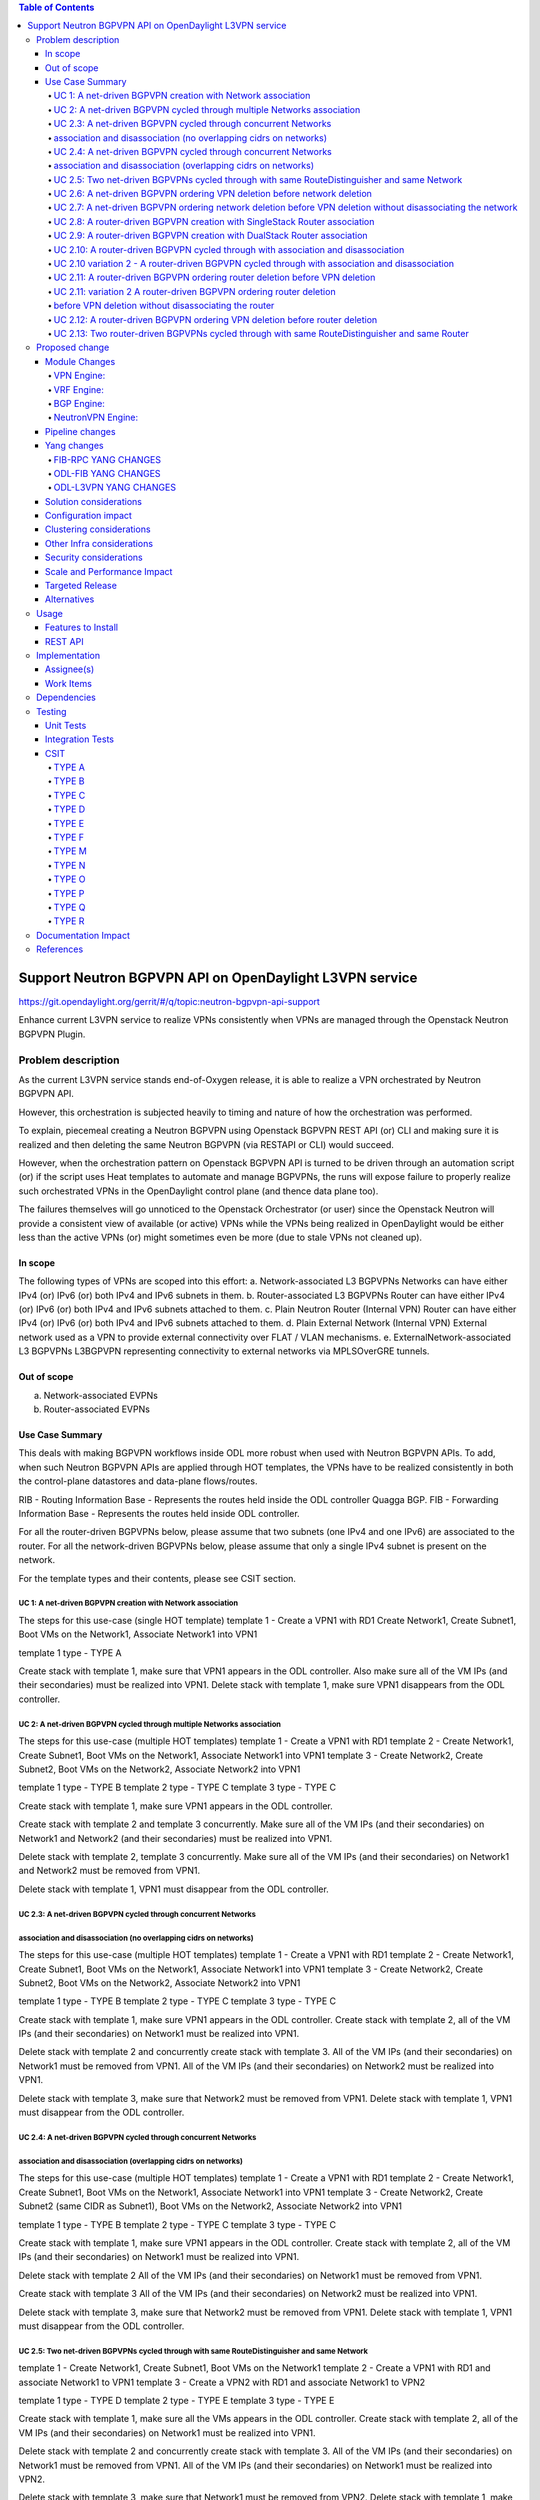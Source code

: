 .. contents:: Table of Contents
      :depth: 5

========================================================
Support Neutron BGPVPN API on OpenDaylight L3VPN service
========================================================

https://git.opendaylight.org/gerrit/#/q/topic:neutron-bgpvpn-api-support

Enhance current L3VPN service to realize VPNs consistently when
VPNs are managed through the Openstack Neutron BGPVPN Plugin.

Problem description
===================

As the current L3VPN service stands end-of-Oxygen release,
it is able to realize a VPN orchestrated by Neutron BGPVPN API.

However, this orchestration is subjected heavily to timing 
and nature of how the orchestration was performed.

To explain, piecemeal creating a Neutron BGPVPN using 
Openstack BGPVPN REST API (or) CLI and making
sure it is realized and then deleting the same Neutron BGPVPN
(via RESTAPI or CLI) would succeed.

However, when the orchestration pattern on Openstack BGPVPN 
API is turned to be driven through an automation script  (or)
if the script uses Heat templates to automate and manage BGPVPNs,
the runs will expose failure to properly realize such orchestrated
VPNs in the OpenDaylight control plane (and thence data plane too).

The failures themselves will go unnoticed to the Openstack 
Orchestrator (or user) since the Openstack Neutron will
provide a consistent view of available (or active) VPNs
while the VPNs being realized in OpenDaylight would be
either less than the active VPNs (or) might sometimes
even be more (due to stale VPNs not cleaned up).

In scope
---------
The following types of VPNs are scoped into this effort:
a. Network-associated L3 BGPVPNs
Networks can have either IPv4 (or) IPv6 (or) both IPv4 and IPv6 subnets in them.
b. Router-associated L3 BGPVPNs
Router can have either IPv4 (or) IPv6 (or) both IPv4 and IPv6 subnets attached to them.
c. Plain Neutron Router (Internal VPN)
Router can have either IPv4 (or) IPv6 (or) both IPv4 and IPv6 subnets attached to them.
d. Plain External Network (Internal VPN)
External network used as a VPN to provide external connectivity over FLAT / VLAN mechanisms.
e. ExternalNetwork-associated L3 BGPVPNs
L3BGPVPN representing connectivity to external networks via MPLSOverGRE tunnels.

Out of scope
------------
a. Network-associated EVPNs 
b. Router-associated EVPNs

Use Case Summary
----------------

This deals with making BGPVPN workflows inside ODL more robust when used with Neutron
BGPVPN APIs. To add, when such Neutron BGPVPN APIs are applied through HOT templates, 
the VPNs have to be realized consistently in both the control-plane datastores and
data-plane flows/routes.

RIB - Routing Information Base - Represents the routes held inside the ODL controller Quagga BGP.
FIB - Forwarding Information Base - Represents the routes held inside ODL controller. 

For all the router-driven BGPVPNs below, please assume that two subnets (one IPv4 and one IPv6) are
associated to the router.
For all the network-driven BGPVPNs below, please assume that only a single IPv4 subnet is present on the
network.

For the template types and their contents, please see CSIT section.

UC 1:  A net-driven BGPVPN creation with Network association 
^^^^^^^^^^^^^^^^^^^^^^^^^^^^^^^^^^^^^^^^^^^^^^^^^^^^^^^^^^^^
The steps for this use-case (single HOT template)
template 1 - Create a VPN1 with RD1
Create Network1, Create Subnet1, Boot VMs on the Network1, Associate Network1 into VPN1

template 1 type - TYPE A

Create stack with template 1, make sure that VPN1 appears in the ODL controller.
Also make sure all of the VM IPs (and their secondaries) must be realized into VPN1.
Delete stack with template 1, make sure VPN1 disappears from the ODL controller.

UC 2:  A net-driven BGPVPN cycled through multiple Networks association 
^^^^^^^^^^^^^^^^^^^^^^^^^^^^^^^^^^^^^^^^^^^^^^^^^^^^^^^^^^^^^^^^^^^^^^^
The steps for this use-case (multiple HOT templates)
template 1 - Create a VPN1 with RD1
template 2 - Create Network1, Create Subnet1, Boot VMs on the Network1, Associate Network1 into VPN1
template 3 - Create Network2, Create Subnet2, Boot VMs on the Network2, Associate Network2 into VPN1

template 1 type - TYPE B
template 2 type - TYPE C 
template 3 type - TYPE C 

Create stack with template 1, make sure VPN1 appears in the ODL controller.

Create stack with template 2 and template 3 concurrently.
Make sure all of the VM IPs (and their secondaries) on Network1 and Network2 (and their secondaries)
must be realized into VPN1.

Delete stack with template 2, template 3 concurrently.
Make sure all of the VM IPs (and their secondaries) on Network1 and Network2 must be removed from VPN1.

Delete stack with template 1, VPN1 must disappear from the ODL controller.

UC 2.3:  A net-driven BGPVPN cycled through concurrent Networks
^^^^^^^^^^^^^^^^^^^^^^^^^^^^^^^^^^^^^^^^^^^^^^^^^^^^^^^^^^^^^^^^
association and disassociation (no overlapping cidrs on networks)
^^^^^^^^^^^^^^^^^^^^^^^^^^^^^^^^^^^^^^^^^^^^^^^^^^^^^^^^^^^^^^^^^
The steps for this use-case (multiple HOT templates)
template 1 - Create a VPN1 with RD1
template 2 - Create Network1, Create Subnet1, Boot VMs on the Network1, Associate Network1 into VPN1
template 3 - Create Network2, Create Subnet2, Boot VMs on the Network2, Associate Network2 into VPN1

template 1 type - TYPE B
template 2 type - TYPE C 
template 3 type - TYPE C 

Create stack with template 1, make sure VPN1 appears in the ODL controller.
Create stack with template 2, all of the VM IPs (and their secondaries) on Network1
must be realized into VPN1.

Delete stack with template 2 and concurrently create stack with template 3.
All of the VM IPs (and their secondaries) on Network1 must be removed from VPN1.
All of the VM IPs (and their secondaries) on Network2 must be realized into VPN1.

Delete stack with template 3, make sure that Network2 must be removed from VPN1.
Delete stack with template 1, VPN1 must disappear from the ODL controller.

UC 2.4:  A net-driven BGPVPN cycled through concurrent Networks
^^^^^^^^^^^^^^^^^^^^^^^^^^^^^^^^^^^^^^^^^^^^^^^^^^^^^^^^^^^^^^^
association and disassociation (overlapping cidrs on networks)
^^^^^^^^^^^^^^^^^^^^^^^^^^^^^^^^^^^^^^^^^^^^^^^^^^^^^^^^^^^^^^^
The steps for this use-case (multiple HOT templates)
template 1 - Create a VPN1 with RD1
template 2 - Create Network1, Create Subnet1, Boot VMs on the Network1, Associate Network1 into VPN1
template 3 - Create Network2, Create Subnet2 (same CIDR as Subnet1), Boot VMs on the Network2, Associate Network2 into VPN1

template 1 type - TYPE B 
template 2 type - TYPE C 
template 3 type - TYPE C 

Create stack with template 1, make sure VPN1 appears in the ODL controller.
Create stack with template 2, all of the VM IPs (and their secondaries) on Network1
must be realized into VPN1.

Delete stack with template 2 
All of the VM IPs (and their secondaries) on Network1 must be removed from VPN1.

Create stack with template 3
All of the VM IPs (and their secondaries) on Network2 must be realized into VPN1.

Delete stack with template 3, make sure that Network2 must be removed from VPN1.
Delete stack with template 1, VPN1 must disappear from the ODL controller.

UC 2.5: Two net-driven BGPVPNs cycled through with same RouteDistinguisher and same Network
^^^^^^^^^^^^^^^^^^^^^^^^^^^^^^^^^^^^^^^^^^^^^^^^^^^^^^^^^^^^^^^^^^^^^^^^^^^^^^^^^^^^^^^^^^^^
template 1 - Create Network1, Create Subnet1, Boot VMs on the Network1
template 2 - Create a VPN1 with RD1 and associate Network1 to VPN1 
template 3 - Create a VPN2 with RD1 and associate Network1 to VPN2

template 1 type - TYPE D 
template 2 type - TYPE E 
template 3 type - TYPE E 

Create stack with template 1, make sure all the VMs appears in the ODL controller.
Create stack with template 2, all of the VM IPs (and their secondaries) on Network1
must be realized into VPN1.

Delete stack with template 2 and concurrently create stack with template 3.
All of the VM IPs (and their secondaries) on Network1 must be removed from VPN1.
All of the VM IPs (and their secondaries) on Network1 must be realized into VPN2.

Delete stack with template 3, make sure that Network1 must be removed from VPN2.
Delete stack with template 1, make sure all the VMs disappear from the ODL controller.

UC 2.6: A net-driven BGPVPN ordering VPN deletion before network deletion 
^^^^^^^^^^^^^^^^^^^^^^^^^^^^^^^^^^^^^^^^^^^^^^^^^^^^^^^^^^^^^^^^^^^^^^^^^
template 1 - Create a VPN1 with RD1
template 2 - Create Network1, Create Subnet1, Boot VMs on the Network1, Associate Network1 into VPN1

template 1 type - TYPE B
template 2 type - TYPE C 

Create stack with template 1, make sure VPN1 appears in the ODL controller.
Create stack with template 2, all of the VM IPs (and their secondaries) on Network1
must be realized into VPN1.

Delete stack with template 1
All of the VM IPs (and their secondaries) on Network1 must be removed from VPN1.
Make sure ELAN traffic continues to work.

Delete stack with template 2 
Make sure all the VMs, Networks disappear from the ODL controller.

UC 2.7: A net-driven BGPVPN ordering network deletion before VPN deletion without disassociating the network
^^^^^^^^^^^^^^^^^^^^^^^^^^^^^^^^^^^^^^^^^^^^^^^^^^^^^^^^^^^^^^^^^^^^^^^^^^^^^^^^^^^^^^^^^^^^^^^^^^^^^^^^^^^^
The steps for this use-case (multiple HOT templates)
template 1 - Create a VPN1 with RD1
template 2 - Create Network1, Create IPv4 Subnet1, Boot VMs on the Network1
template 3 - Associate Network1 into VPN1

template 1 type - TYPE B
template 2 type - TYPE D 
template 3 type - TYPE F 

Create stack with template 1, make sure VPN1 appears in the ODL controller.
Create stack with template 2, ensure all of the VM IPs (and their secondaries) on Router1 
must be realized into VPN1.
Create stack with template 3, and ensure all of the VM IPs (and their secondaries)
on Router1 must be realized into VPN1.

Delete stack with template 2, make sure that Network1 must be removed from VPN1.
Also make sure all of the VMs (and their secondaries) along with Network1 are not hanging around at all.

Delete stack with template 1, VPN1 must disappear from the ODL controller.
Delete stack with template 3,  the stack deletion must fail and this is normal.

UC 2.8:  A router-driven BGPVPN creation with SingleStack Router association 
^^^^^^^^^^^^^^^^^^^^^^^^^^^^^^^^^^^^^^^^^^^^^^^^^^^^^^^^^^^^^^^^^^^^^^^^^^^^
The steps for this use-case (single HOT template)
template 1 - Create a VPN1 with RD1.  Create Network1, Create Subnet1, Boot VMs on the Network1, 
Create Router1, Add Subnet1 to Router1 and Associate Router1 into VPN1

template 1 type - TYPE M

Create stack with template 1, make sure that VPN1 appears in the ODL controller.
Also make sure all of the VM IPs (and their secondaries) on the Router1 must be realized into VPN1.
Delete stack with template 1, make sure VPN1 disappears from the ODL controller along with
removal of VM IPs from the VPN1.

UC 2.9:  A router-driven BGPVPN creation with DualStack Router association 
^^^^^^^^^^^^^^^^^^^^^^^^^^^^^^^^^^^^^^^^^^^^^^^^^^^^^^^^^^^^^^^^^^^^^^^^^^
The steps for this use-case (single HOT template)
template 1 - Create a VPN1 with RD1.  Create Network1, Create IPv4 Subnet11, Create IPv6 Subnet12
Create Network2, Create IPv4 Subnet21, Create IPv6 Subnet22, Boot VMs on the Network1
Boot VMs on the Network2, Create Router1, Add Subnet11 to Router1, Add Subnet12 to Router1,
Add Subnet21 to Router1, Add Subnet22 to Router1 and Associate Router1 into VPN1

template 1 type - TYPE N

Create stack with template 1, make sure that VPN1 appears in the ODL controller.
Also make sure all of the VM IPv4 and IPv6s (and their secondaries) on the Router1 must be realized into VPN1.
Delete stack with template 1, make sure VPN1 disappears from the ODL controller.

UC 2.10:  A router-driven BGPVPN cycled through with association and disassociation 
^^^^^^^^^^^^^^^^^^^^^^^^^^^^^^^^^^^^^^^^^^^^^^^^^^^^^^^^^^^^^^^^^^^^^^^^^^^^^^^^^^^
The steps for this use-case (multiple HOT templates)
template 1 - Create a VPN1 with RD1
template 2 - Create Network1, Create IPv4 Subnet1, Create IPv6 Subnet2, Boot VMs on the Network1
Create Router1, Add Subnet1 to Router1, Add Subnet2 to Router1
template 3 - Associate Router1 into VPN1

template 1 type - TYPE B
template 2 type - TYPE O 
template 3 type - TYPE Q 

Create stack with template 1, make sure VPN1 appears in the ODL controller.
Create stack with template 2, all of the VM IPs (and their secondaries) on Network1
must be realized into Router1.

Create stack with template 3, and ensure all of the VM IPs (and their secondaries)
on Router1 must be realized into VPN1.

Delete stack with template 3, make sure that Router1 must be removed from VPN1.
Immediately create stack with template 3, make sure that Router1 is included back into VPN1.
Also make sure all of the VM IPv4 and IPv6s (and their secondaries) on the Router1 must be realized into VPN1.

Delete stack with template 3, Router1 must disappear from VPN1.
Delete stack with template 2, Router1 must disappear from the ODL controller.
Delete stack with template 1, VPN1 must disappear from the ODL controller.

UC 2.10 variation 2 - A router-driven BGPVPN cycled through with association and disassociation 
^^^^^^^^^^^^^^^^^^^^^^^^^^^^^^^^^^^^^^^^^^^^^^^^^^^^^^^^^^^^^^^^^^^^^^^^^^^^^^^^^^^^^^^^^^^^^^^
The steps for this use-case (multiple HOT templates)
template 1 - Create a VPN1 with RD1.
template 2 - Create Network1, Create IPv4 Subnet1, Create IPv6 Subnet2, Boot VMs on the Network1.
Create Router1, Add Subnet1 to Router1, Add Subnet2 to Router1
template 3 - Associate Router1 into VPN1

template 1 type - TYPE B
template 2 type - TYPE O 
template 3 type - TYPE Q 

Create stack with template 1, make sure VPN1 appears in the ODL controller.
Create stack with template 2, all of the VM IPs (and their secondaries) on Network1
must be realized into Router1.

Create stack with template 3, and ensure all of the VM IPs (and their secondaries)
on Router1 must be realized into VPN1.

Delete stack with template 3, make sure that Router1 must be removed from VPN1.
Immediately delete stack with template 2, make sure that Router1 disappears from ODL controller.

Delete stack with template 1, VPN1 must disappear from the ODL controller.

UC 2.11: A router-driven BGPVPN ordering router deletion before VPN deletion
^^^^^^^^^^^^^^^^^^^^^^^^^^^^^^^^^^^^^^^^^^^^^^^^^^^^^^^^^^^^^^^^^^^^^^^^^^^^
The steps for this use-case (multiple HOT templates)
template 1 - Create a VPN1 with RD1
template 2 - Create Network1, Create IPv4 Subnet1, Create IPv6 Subnet2, Boot VMs on the Network1
Create Router1, Add Subnet1 to Router1, Add Subnet2 to Router1, Associate Router1 into VPN1

template 1 type - TYPE B 
template 2 type - TYPE P

Create stack with template 1, make sure VPN1 appears in the ODL controller.
Create stack with template 2, ensure all of the VM IPs (and their secondaries) on Router1 
must be realized into VPN1.

Delete stack with template 2, make sure that Router2 must be removed from VPN1.
Also make sure all of the VM IPv4 and IPv6s (and their secondaries) along with Router1 are not hanging around at all.

Delete stack with template 1, VPN1 must disappear from the ODL controller.

UC 2.11: variation 2 A router-driven BGPVPN ordering router deletion
^^^^^^^^^^^^^^^^^^^^^^^^^^^^^^^^^^^^^^^^^^^^^^^^^^^^^^^^^^^^^^^^^^^^^
before VPN deletion without disassociating the router
^^^^^^^^^^^^^^^^^^^^^^^^^^^^^^^^^^^^^^^^^^^^^^^^^^^^^
The steps for this use-case (multiple HOT templates)
template 1 - Create a VPN1 with RD1
template 2 - Create Network1, Create IPv4 Subnet1, Create IPv6 Subnet2, Boot VMs on the Network1
Create Router1, Add Subnet1 to Router1, Add Subnet2 to Router1
template 3 - Associate Router1 into VPN1

template 1 type - TYPE B 
template 2 type - TYPE O 
template 3 type - TYPE Q 

Create stack with template 1, make sure VPN1 appears in the ODL controller.
Create stack with template 2, ensure all of the VM IPs (and their secondaries) on Router1 
must be realized into VPN1.
Create stack with template 3, and ensure all of the VM IPs (and their secondaries)
on Router1 must be realized into VPN1.

Delete stack with template 2, make sure that Router2 must be removed from VPN1.
Also make sure all of the VM IPv4 and IPv6s (and their secondaries) along with Router1 are not hanging around at all.

Delete stack with template 1, VPN1 must disappear from the ODL controller.
Delete stack with template 3,  the stack deletion must fail and this is normal.

UC 2.12:  A router-driven BGPVPN ordering VPN deletion before router deletion 
^^^^^^^^^^^^^^^^^^^^^^^^^^^^^^^^^^^^^^^^^^^^^^^^^^^^^^^^^^^^^^^^^^^^^^^^^^^^^
template 1 - Create a VPN1 with RD1
template 2 - Create Network1, Create IPv4 Subnet1, Create IPv6 Subnet2, Boot VMs on the Network1
Create Router1, Add Subnet1 to Router1, Add Subnet2 to Router1, Associate Router1 to VPN1

template 1 type - TYPE B
template 2 type - TYPE P 

Create stack with template 1, make sure VPN1 appears in the ODL controller.
Create stack with template 2, all of the VM IPs (and their secondaries) on Network1
must be realized into VPN1.

Delete stack with template 1
All of the VM IPs (and their secondaries) on Router1 must be removed from VPN1.
Make sure ELAN traffic and Router1 traffic continues to work.

Delete stack with template 2 
Make sure all the VMs, Routers disappear from the ODL controller.

UC 2.13: Two router-driven BGPVPNs cycled through with same RouteDistinguisher and same Router 
^^^^^^^^^^^^^^^^^^^^^^^^^^^^^^^^^^^^^^^^^^^^^^^^^^^^^^^^^^^^^^^^^^^^^^^^^^^^^^^^^^^^^^^^^^^^^^
template 1 - Create Network1, Create IPv4 Subnet1, Create IPv6 Subnet2, Boot VMs on the Network1
Create Router1, Add Subnet1 to Router1, Add Subnet2 to Router1
template 2 - Create a VPN1 with RD1 and Associate Router1 into VPN1
template 3 - Create a VPN2 with RD1 and Associate Router1 into VPN2

template 1 type - TYPE O 
template 2 type - TYPE R 
template 3 type - TYPE R 

Create stack with template 1, make sure all the VMs appears in the ODL controller.
Create stack with template 2, all of the VM IPs (and their secondaries) on Router1 
must be realized into VPN1.

Delete stack with template 2.
Immediately create a stack with template 3.
All of the VM IPs (and their secondaries) on Router1 must be removed from VPN1.
All of the VM IPs (and their secondaries) on Router1 must be realized into VPN2.

Delete stack with template 3, make sure that Router1 must be removed from VPN2.
Delete stack with template 1, make sure all the VMs disappear from the ODL controller.

Proposed change
===============
In order to tighten the L3VPN service to make it consistently realize the
Openstack Neutron BGPVPN orchestrated VPNs (and the networks/routers in them)
in OpenDaylight controller, we need to address gaps in various components of
NetVirt.

The following components will be enhanced to ensure a consistent and scaled-out
realization of BGPVPNs onto OpenDaylight NetVirt:
a. NeutronVPN  (NeutronVpnManager)
b. VPN Engine  (VpnInstanceListener and VpnInterfaceManager)
c. BGP Engine  (BGPManager)
d. VRF Engine  (FIBManager)
e. NAT Engine  (NATService) 
f. EVPN Engine (EVPN in ELANManager)

All of the above engines enhancement is to enable safe parallel processing of multiple vpn-instances
regardless of whether such vpninstances use the same route-distinguisher, same ip-address,
same interfaces etc.

Module Changes
---------------
VPN Engine:
^^^^^^^^^^^
Currently Oper/VpnInstanceOpData is keyed by vrf-id (aka Route Distinguisher) and this kind 
of keying was all OK as we serviced only one VPNInstance at a time that would carry this vrf-id.

As we move to public cloud, the customers will start to use the neutron bgpvpn api
(in lieu of ODL provided RESTful APIs). With the Neutron BGPVPN API interface, it is
very possible to have multiple VPNInstance could be managed by tenants where in such instances carry
the same vrf-id (aka Route Distinguisher). This is because route-distinguisher is not how an VPN is
identified in Neutron BGPVPN, instead the vpn-uuid allocated by Neutron uniquely identifies a VPN.

However, L3VPN Service in ODL is using the route-distinguisher as the key for realizing a vpn
(i.e, VpnInstanceOpData) and so the key for this yang will be changed to use the vpn-instance-uuid
instead of route-distinguisher.

This specific VpnInstanceOpData datastore is referred by many services within ODL and so such services
must be updated on their consumption/production of information into this datastore.

One more new model that maps a given RD (route-distinguisher) to an Active VpnInstance will be 
required for use by the BGPEngine.

VRF Engine:
^^^^^^^^^^^
The VRFEngine does not use vpn-instance-uuid at all and uses only vrfTables as the
primary datastore for representing the FIB. This vrfTables has vrf-id (route-distinguisher)
as the key, to maintain the FIB. 

This engine will be enhanced such that vrfTables become a child to a vpn-instance-uuid keyed
container thereby enabling multiple vpninstances to be managed regardless of whether such vpn-instances
use the same RD or otherwise.

So the VrfEntry will be keyed by (VPNInstance + RD + Prefix) instead of being keyed only with
(RD + prefix) as it stands today.

All BGP Advertisements and Withdrawals (for all routes managed by ODL itself - i.e., non-BGP-imported routes),
will be done within the VRFEngine (i.e, VrfEntryListener) rather than by the VPN Engine.
All such advertisements will be serialized within the VrfEntryListener so that route consistency is
maintained between ODL and its BGP neighbor.

BGP Engine:
^^^^^^^^^^^
The BGP Engine within ODL is primarily responsible for:
a. Pushing a route from its external neighbor into ODL
b. Removing a route from its external neighbor from ODL 
c. Advertising an ODL managed route to its external neighbor
d. Withdrawing an ODL managed route to its external neighbor

Since there can be more than one VpnInstance that can use a given route-distinguisher at a time within
Opendaylight (a situation where previous vpn-instance is being deleted while a new vpn-instance with same
RD being created), BGP Engine needs to know which of the vpn-instances out of the
these to choose to import a route when it comes from an external neighbor (case a). 

This is because, BGP Engine (and Quagga which has real BGP logic) within ODL operates only with 
route-distinguishers and not with vpn-instances.  This is the same case with the other
BGP neighbors too that talk to ODL BGP Engine. 

As a result the BGP Engine will continue to work only with route-distinguishers but it will make a call
to the VpnEngine to figure out to which all vpn-instances an incoming route must be written to (case a).
The same principle applies when an external bgp route is to be removed from within OpenDaylight (case b).

Advertising (or) Withdrawing an ODL managed route will be driven by the VRFEngine towards the BGPEngine
i.e, case c and case d.  The BGPEngine will have no role to play here.

NeutronVPN Engine:
^^^^^^^^^^^^^^^^^^
There are race conditions within the NeutronVPN that gets triggered when HOT templates are executed primarily in the
Neutron BGPVPN management path.  These race conditions are around the Neutron Router, Neutron BGPVPN, Neutron Subnet
and Neutron Network resources access and their management within NeutronVPN.  So this engine will be enhanced to 
close out these race-conditions.

Pipeline changes
----------------
This initiative does not introduce (or) mandate any pipeline changes.

Yang changes
------------
Changes will be needed in ``fib-rpc.yang`` , ``odl-fib.yang`` 
to address this feature.

Changes will be needed in ``odl-l3vpn.yang`` and ``odl-fib.yang``
to support the robustness for Neutron BGPVPN API.

FIB-RPC YANG CHANGES
^^^^^^^^^^^^^^^^^^^^
.. code-block:: none
   :caption: fib-rpc.yang

    rpc populate-fib-on-dpn {
        description "Populates FIB table in specified DPN";
        input {
            leaf dpid {
                type uint64;
            }
            leaf vpn-id {
                type uint32;
            }
    +       leaf vpn-instance-name {
    +           type string;
    +       }
            leaf rd {
                type string;
            }
        }
    }

    rpc cleanup-dpn-for-vpn {
        description "Removes the VPN Fib entries in a given DPN";
        input {
            leaf dpid {
                type uint64;
            }
            leaf vpn-id {
                type uint32;
            }
    +       leaf vpn-instance-name {
    +           type string;
    +       }
            leaf rd {
                type string;
            }

        }
    }


ODL-FIB YANG CHANGES
^^^^^^^^^^^^^^^^^^^^
.. code-block:: none
   :caption: odl-fib.yang


    --- a/fibmanager/api/src/main/yang/odl-fib.yang
    +++ b/fibmanager/api/src/main/yang/odl-fib.yang
    @@ -100,15 +100,19 @@ module odl-fib {

     container fibEntries {
         config true;
    -        list vrfTables{
    -            key "routeDistinguisher";
    -            leaf routeDistinguisher {type string;}
    -            uses vrfEntries;
    -            uses macVrfEntries;
    -        }
    +        list vpnInstanceNames {
    +            key vpnInstanceName;
    +            leaf vpnInstanceName { type string; }
    +            list vrfTables{
    +                key "routeDistinguisher";
    +                leaf routeDistinguisher {type string;}
    +                uses vrfEntries;
    +                uses macVrfEntries;
    +            }

    -        container ipv4Table{
    -            uses ipv4Entries;
    +            container ipv4Table{
    +                uses ipv4Entries;
    +            }
         }
     }

ODL-L3VPN YANG CHANGES
^^^^^^^^^^^^^^^^^^^^^^

.. code-block:: none
   :caption: odl-l3vpn.yang


   --- a/vpnmanager/api/src/main/yang/odl-l3vpn.yang
   +++ b/vpnmanager/api/src/main/yang/odl-l3vpn.yang
   @@ -184,10 +184,13 @@ module odl-l3vpn {
                }
         }

    -    container evpn-rd-to-networks {
    +    container evpn-to-networks {
             description "Holds the networks to which given evpn is attached";
    -        list evpn-rd-to-network {
    +        list evpn-to-network {
    -           key rd;
    +           key vpn-instance-name;
    +           leaf vpn-instance-name {
    +             type string;
    +           }
                leaf rd {
                  type string;
                }
    @@ -261,7 +264,7 @@ module odl-l3vpn {
         container vpn-instance-op-data {
             config false;
             list vpn-instance-op-data-entry {
    -           key vrf-id;
    +           key vpn-instance-name;
                leaf vpn-id { type uint32;}
                leaf vrf-id {
                  description

    @@ +706,7 +717,7 @@ module odl-l3vpn {
    + container rd-to-vpns {
    +    config false;
    +    list rd-to-vpn {
    +        key "rd";
    +        leaf rd { type string; }
    +        list vpn-instances {
    +            key "vpn-instance-name";
    +            leaf vpn-instance-name { type string; }
    +            leaf active { type boolean; }
    +        }
    +    }
    +}

Solution considerations
-----------------------

Configuration impact
--------------------

Clustering considerations
-------------------------
The feature should operate in ODL Clustered (3-node cluster) environment reliably.

Other Infra considerations
--------------------------
N.A.

Security considerations
-----------------------
N.A.

Scale and Performance Impact
----------------------------
Not covered by this Design Document.

Targeted Release
----------------
Fluorine.

Alternatives
------------
There were no alternative proposals considered for this initiative.

Usage
=====
The feature can be excited by Openstack Neutron BGPVPN REST APIs (or) by 
Openstack Neutron BGPVPN CLIs.

As part of this spec implementation, we will actually be exciting Neutron BGPVPN
APIs via the Heat Templates.   Please see more details of the templates and the
types of templates we will use in the CSIT section.

Features to Install
-------------------
This feature can be used by installing odl-netvirt-openstack.
This feature doesn't add any new karaf feature.

REST API
--------
No REST APIs are introduced in this feature.

Implementation
==============

Assignee(s)
-----------
Primary assignee:

  Vivekanandan Narasimhan (n.vivekanandan@ericsson.com)

Work Items
----------
The Trello cards have already been raised for this feature
under the neutron-bgpvpn-api-support.

#Here is the link for the Trello Card:
#https://trello.com/c/Tfpr3ezF/33-evpn-evpn-rt5

Dependencies
============

Testing
=======

Unit Tests
----------
Appropriate UTs will be added for the new code coming in once framework is in place.

Integration Tests
-----------------
There won't be any Integration tests provided for this feature.

CSIT
----
A New CSIT suite will be added for this feature, as this starts to use Neutron BGPVPN APIs
in couple with HOT templates and makes it official for ODL platform.

CSIT will use the HOT Templates referred here.

TYPE A
^^^^^^^
.. code-block:: none
   :caption: TYPE A 

   description: BGPVPN networking example TYPE A (admin)
   heat_template_version: '2013-05-23'

   resources:

       BGPVPN1:
           type: OS::Neutron::BGPVPN
           properties:
               import_targets: [ "100:1001"]
               export_targets: [ "100:1002"]
               route_targets: [ "100:1000" ]
               name: "default VPN"

       Net1:
           type: OS::Neutron::Net
           properties:
               name: "default Net1"

       SubNet1:
           type: OS::Neutron::Subnet
           properties:
               network: { get_resource: Net1 }
               cidr: 20.1.1.0/24

       BGPVPN_NET_assoc1:
           type: OS::Neutron::BGPVPN-NET-ASSOCIATION
           properties:
               bgpvpn_id: { get_resource: BGPVPN1 }
               network_id: { get_resource: Net1 }

TYPE B
^^^^^^^
.. code-block:: none
   :caption: TYPE B

   description: BGPVPN networking example TYPE B (admin)
   heat_template_version: '2013-05-23'

   resources:

       BGPVPN1:
           type: OS::Neutron::BGPVPN
           properties:
               import_targets: [ "100:1001"]
               export_targets: [ "100:1002"]
               route_targets: [ "100:1000" ]
               name: "default VPN"


TYPE C
^^^^^^^
.. code-block:: none
   :caption: TYPE C 

   description: BGPVPN networking example TYPE C (admin)
   heat_template_version: '2013-05-23'

   resources:

       Net1:
       type: OS::Neutron::Net
       properties:
           name: "default Net1"

       SubNet1:
           type: OS::Neutron::Subnet
           properties:
               network: { get_resource: Net1 }
               cidr: 20.1.1.0/24

       BGPVPN_NET_assoc1:
           type: OS::Neutron::BGPVPN-NET-ASSOCIATION
           properties:
               bgpvpn_id: "default VPN"
               network_id: { get_resource: Net1 }

TYPE D
^^^^^^^
.. code-block:: none
   :caption: TYPE D 

   description: BGPVPN networking example TYPE D (admin)
   heat_template_version: '2013-05-23'

   resources:

       Net1:
           type: OS::Neutron::Net
           properties:
               name: "default Net1"

       SubNet1:
       type: OS::Neutron::Subnet
       properties:
           network: { get_resource: Net1 }
           cidr: 20.1.1.0/24

TYPE E
^^^^^^^
.. code-block:: none
   :caption: TYPE E

   description: BGPVPN networking example (admin)
   heat_template_version: '2013-05-23'

   resources:

   BGPVPN1:
       type: OS::Neutron::BGPVPN
       properties:
           import_targets: [ "100:1001"]
           export_targets: [ "100:1002"]
           route_targets: [ "100:1000" ]
           name: "default VPN"

   BGPVPN_NET_assoc1:
       type: OS::Neutron::BGPVPN-NET-ASSOCIATION
       properties:
           bgpvpn_id: "default VPN"
           network_id: "default Net1" 

TYPE F
^^^^^^^
.. code-block:: none
   :caption: TYPE F

   description: BGPVPN networking example (admin)
   heat_template_version: '2013-05-23'

   resources:

       BGPVPN_NET_assoc1:
           type: OS::Neutron::BGPVPN-NET-ASSOCIATION
           properties:
               bgpvpn_id: "default VPN"
               network_id: "default Net1" 

TYPE M
^^^^^^^
.. code-block:: none
   :caption: TYPE M


   description: BGPVPN networking example (admin)
   heat_template_version: '2013-05-23'

   resources:

       BGPVPN1:
           type: OS::Neutron::BGPVPN
           properties:
               import_targets: [ "100:1001"]
               export_targets: [ "100:1002"]
               route_targets: [ "100:1000" ]
               name: "default VPN"


       Net1:
           type: OS::Neutron::Net
           properties:
               name: "default Net1"

    SubNet1:
        type: OS::Neutron::Subnet
        properties:
           network: { get_resource: Net1 }
           cidr: 20.1.10.0/24

    Router:
        type: OS::Neutron::Router
        properties:
            name: "default Router"


    router_interface:
        type: OS::Neutron::RouterInterface
        properties:
           router_id: { get_resource: Router }
           subnet_id: { get_resource: SubNet1 }

    BGPVPN_router_assoc1:
        type: OS::Neutron::BGPVPN-ROUTER-ASSOCIATION
        properties:
            bgpvpn_id: { get_resource: BGPVPN1 }
            router_id: { get_resource: Router }

TYPE N 
^^^^^^^
.. code-block:: none
   :caption: TYPE M

   description: BGPVPN networking example (admin)
   heat_template_version: '2013-05-23'

   resources:

       BGPVPN1:
       type: OS::Neutron::BGPVPN
       properties:
           import_targets: [ "100:1001"]
           export_targets: [ "100:1002"]
           route_targets: [ "100:1000" ]
           name: "default VPN"

       Net1:
           type: OS::Neutron::Net
           properties:
               name: "default Net1"

       SubNet11:
           type: OS::Neutron::Subnet
           properties:
               network: { get_resource: Net1 }
               cidr: 20.1.1.0/24

       SubNet12:
           type: OS::Neutron::Subnet
           properties:
               network: { get_resource: Net1 }
               cidr: 2001:db8:cafe:1e::/64

       Net2:
           type: OS::Neutron::Net
           properties:
               name: "default Net2"

       SubNet21:
           type: OS::Neutron::Subnet
           properties:
               network: { get_resource: Net2 }
               cidr: 30.1.1.0/24
       
       SubNet22:
           type: OS::Neutron::Subnet
           properties:
               network: { get_resource: Net2 }
               cidr: 2002:db8:cafe:1e::/64

       Router:
           type: OS::Neutron::Router
           properties:
               name: "default Router"

       router_interface1:
           type: OS::Neutron::RouterInterface
           properties:
               router_id: { get_resource: Router }
               subnet_id: { get_resource: SubNet11 }

       router_interface2:
           type: OS::Neutron::RouterInterface
           properties:
               router_id: { get_resource: Router }
               subnet_id: { get_resource: SubNet12 }

       router_interface3:
           type: OS::Neutron::RouterInterface
           properties:
               router_id: { get_resource: Router }
               subnet_id: { get_resource: SubNet21 }

       router_interface4:
           type: OS::Neutron::RouterInterface
           properties:
               router_id: { get_resource: Router }
               subnet_id: { get_resource: SubNet22 }

       BGPVPN_router_assoc1:
           type: OS::Neutron::BGPVPN-ROUTER-ASSOCIATION
           properties:
                bgpvpn_id: { get_resource: BGPVPN1 }
                router_id: { get_resource: Router }

TYPE O
^^^^^^^
.. code-block:: none
   :caption: TYPE 0 


   description: BGPVPN networking example (admin)
   heat_template_version: '2013-05-23'

   resources:

       BGPVPN1:
           type: OS::Neutron::BGPVPN
           properties:
               import_targets: [ "100:1001"]
               export_targets: [ "100:1002"]
               route_targets: [ "100:1000" ]
               name: "default VPN"

       Net1:
           type: OS::Neutron::Net
           properties:
               name: "default Net1"

       SubNet11:
           type: OS::Neutron::Subnet
           properties:
               network: { get_resource: Net1 }
               cidr: 20.1.1.0/24

       SubNet12:
           type: OS::Neutron::Subnet
           properties:
              network: { get_resource: Net1 }
              cidr: 2001:db8:cafe:1e::/64

       Router:
           type: OS::Neutron::Router
           properties:
               name: "default Router"

       router_interface1:
           type: OS::Neutron::RouterInterface
           properties:
               router_id: { get_resource: Router }
               subnet_id: { get_resource: SubNet11 }

       router_interface2:
           type: OS::Neutron::RouterInterface
           properties:
               router_id: { get_resource: Router }
              subnet_id: { get_resource: SubNet12 }

TYPE P
^^^^^^^
.. code-block:: none
   :caption: TYPE P


   description: BGPVPN networking example TYPE P (tenant)
   heat_template_version: '2013-05-23'

   resources:

       BGPVPN1:
       type: OS::Neutron::BGPVPN
       properties:
           import_targets: [ "100:1001"]
           export_targets: [ "100:1002"]
           route_targets: [ "100:1000" ]
           name: "default VPN"

       Net1:
           type: OS::Neutron::Net
           properties:
               name: "default Net1"

       SubNet11:
           type: OS::Neutron::Subnet
           properties:
               network: { get_resource: Net1 }
               cidr: 20.1.1.0/24

    SubNet12:
        type: OS::Neutron::Subnet
        properties:
           network: { get_resource: Net1 }
           cidr: 2001:db8:cafe:1e::/64

    Router:
        type: OS::Neutron::Router
        properties:
            name: "default Router"

    router_interface1:
        type: OS::Neutron::RouterInterface
        properties:
           router_id: { get_resource: Router }
           subnet_id: { get_resource: SubNet11 }

    router_interface2:
        type: OS::Neutron::RouterInterface
        properties:
           router_id: { get_resource: Router }
           subnet_id: { get_resource: SubNet12 }

    BGPVPN_router_assoc1:
        type: OS::Neutron::BGPVPN-ROUTER-ASSOCIATION
        properties:
            bgpvpn_id: { get_resource: BGPVPN1 }
            router_id: { get_resource: Router }

TYPE Q
^^^^^^^
.. code-block:: none
   :caption: TYPE Q

   description: BGPVPN networking example TYPE P (tenant)
   heat_template_version: '2013-05-23'

   resources:

   BGPVPN_router_assoc1:
       type: OS::Neutron::BGPVPN-ROUTER-ASSOCIATION
       properties:
           bgpvpn_id: "default VPN"
           router_id: "default Router" 

TYPE R
^^^^^^^
.. code-block:: none
   :caption: TYPE R 

   description: BGPVPN networking example TYPE P (tenant)
   heat_template_version: '2013-05-23'

   resources:

       BGPVPN1:
           type: OS::Neutron::BGPVPN
           properties:
               import_targets: [ "100:1001"]
               export_targets: [ "100:1002"]
               route_targets: [ "100:1000" ]
               name: "default VPN"

       BGPVPN_router_assoc1:
           type: OS::Neutron::BGPVPN-ROUTER-ASSOCIATION
           properties:
               bgpvpn_id: "default VPN"
               router_id: "default Router" 


Documentation Impact
====================

References
==========
[1] https://docs.openstack.org/networking-bgpvpn/latest/user/heat.html#examples


